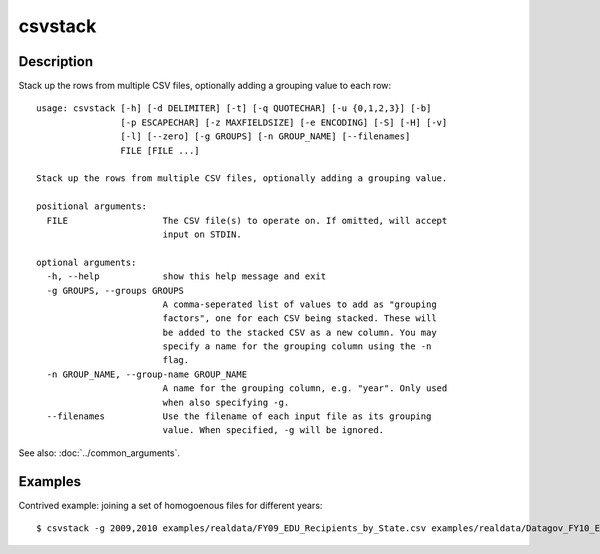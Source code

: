========
csvstack
========

Description
===========

Stack up the rows from multiple CSV files, optionally adding a grouping value to each row::

    usage: csvstack [-h] [-d DELIMITER] [-t] [-q QUOTECHAR] [-u {0,1,2,3}] [-b]
                    [-p ESCAPECHAR] [-z MAXFIELDSIZE] [-e ENCODING] [-S] [-H] [-v]
                    [-l] [--zero] [-g GROUPS] [-n GROUP_NAME] [--filenames]
                    FILE [FILE ...]

    Stack up the rows from multiple CSV files, optionally adding a grouping value.

    positional arguments:
      FILE                  The CSV file(s) to operate on. If omitted, will accept
                            input on STDIN.

    optional arguments:
      -h, --help            show this help message and exit
      -g GROUPS, --groups GROUPS
                            A comma-seperated list of values to add as "grouping
                            factors", one for each CSV being stacked. These will
                            be added to the stacked CSV as a new column. You may
                            specify a name for the grouping column using the -n
                            flag.
      -n GROUP_NAME, --group-name GROUP_NAME
                            A name for the grouping column, e.g. "year". Only used
                            when also specifying -g.
      --filenames           Use the filename of each input file as its grouping
                            value. When specified, -g will be ignored.

See also: :doc:`../common_arguments`.

Examples
========

Contrived example: joining a set of homogoenous files for different years::

    $ csvstack -g 2009,2010 examples/realdata/FY09_EDU_Recipients_by_State.csv examples/realdata/Datagov_FY10_EDU_recp_by_State.csv
